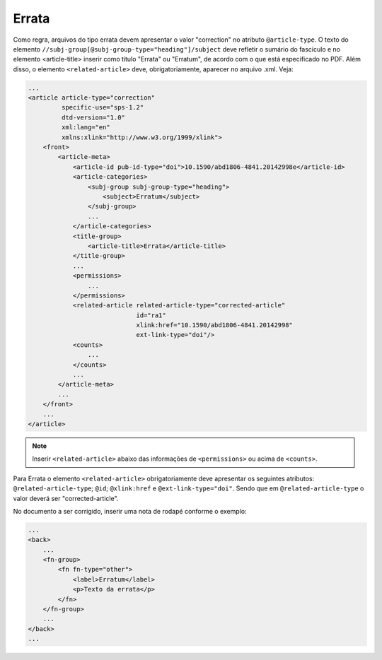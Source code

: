 Errata
======

Como regra, arquivos do tipo errata devem apresentar o valor "correction" no 
atributo ``@article-type``. O texto do elemento ``//subj-group[@subj-group-type="heading"]/subject`` 
deve refletir o sumário do fascículo e no elemento <article-title> inserir como título "Errata" ou 
"Erratum", de acordo com o que está especificado no PDF.
Além disso, o elemento ``<related-article>`` deve, obrigatoriamente, aparecer no arquivo .xml. Veja:


.. code-block:: xml

    ...
    <article article-type="correction" 
             specific-use="sps-1.2" 
             dtd-version="1.0" 
             xml:lang="en"
             xmlns:xlink="http://www.w3.org/1999/xlink">
        <front>
            <article-meta>
                <article-id pub-id-type="doi">10.1590/abd1806-4841.20142998e</article-id>
                <article-categories>
                    <subj-group subj-group-type="heading">
                        <subject>Erratum</subject>
                    </subj-group>
                    ...
                </article-categories>
                <title-group>
                    <article-title>Errata</article-title>
                </title-group>
                ...
                <permissions>
                    ...
                </permissions>
                <related-article related-article-type="corrected-article" 
                                 id="ra1" 
                                 xlink:href="10.1590/abd1806-4841.20142998" 
                                 ext-link-type="doi"/>
                <counts>
                    ...
                </counts>
                ...
            </article-meta>
            ...
        </front>
        ...
    </article>


.. note:: Inserir ``<related-article>`` abaixo das informações de ``<permissions>`` 
          ou acima de ``<counts>``.


Para Errata o elemento ``<related-article>`` obrigatoriamente deve apresentar os 
seguintes atributos: ``@related-article-type``; ``@id``; ``@xlink:href`` e 
``@ext-link-type="doi"``. 
Sendo que em ``@related-article-type`` o valor deverá ser "corrected-article".

No documento a ser corrigido, inserir uma nota de rodapé conforme o exemplo:

.. code-block:: xml

    ...
    <back>
        ...
        <fn-group>
            <fn fn-type="other">
                <label>Erratum</label>
                <p>Texto da errata</p>
            </fn>
        </fn-group>
        ...
    </back>
    ...

